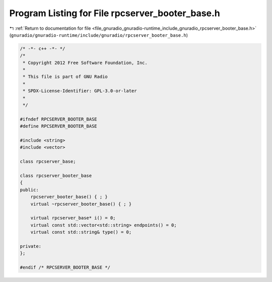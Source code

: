 
.. _program_listing_file_gnuradio_gnuradio-runtime_include_gnuradio_rpcserver_booter_base.h:

Program Listing for File rpcserver_booter_base.h
================================================

|exhale_lsh| :ref:`Return to documentation for file <file_gnuradio_gnuradio-runtime_include_gnuradio_rpcserver_booter_base.h>` (``gnuradio/gnuradio-runtime/include/gnuradio/rpcserver_booter_base.h``)

.. |exhale_lsh| unicode:: U+021B0 .. UPWARDS ARROW WITH TIP LEFTWARDS

.. code-block:: cpp

   /* -*- c++ -*- */
   /*
    * Copyright 2012 Free Software Foundation, Inc.
    *
    * This file is part of GNU Radio
    *
    * SPDX-License-Identifier: GPL-3.0-or-later
    *
    */
   
   #ifndef RPCSERVER_BOOTER_BASE
   #define RPCSERVER_BOOTER_BASE
   
   #include <string>
   #include <vector>
   
   class rpcserver_base;
   
   class rpcserver_booter_base
   {
   public:
       rpcserver_booter_base() { ; }
       virtual ~rpcserver_booter_base() { ; }
   
       virtual rpcserver_base* i() = 0;
       virtual const std::vector<std::string> endpoints() = 0;
       virtual const std::string& type() = 0;
   
   private:
   };
   
   #endif /* RPCSERVER_BOOTER_BASE */
